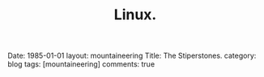 #+STARTUP: showall indent
#+STARTUP: hidestars
#+OPTIONS: H:2 num:nil tags:nil toc:nil timestamps:nil
#+TITLE: Linux.
#+BEGIN_HTML

Date: 1985-01-01
layout:  mountaineering
Title: The Stiperstones.
category: blog
tags: [mountaineering]
comments: true

#+END_HTML
